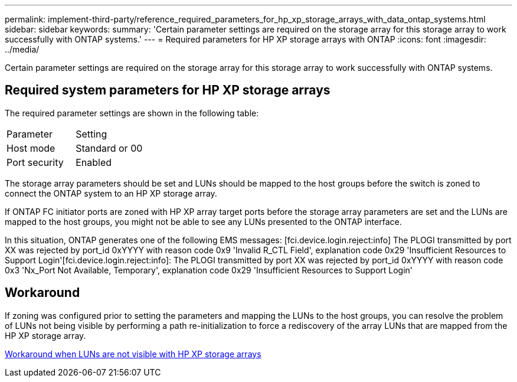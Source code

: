 ---
permalink: implement-third-party/reference_required_parameters_for_hp_xp_storage_arrays_with_data_ontap_systems.html
sidebar: sidebar
keywords: 
summary: 'Certain parameter settings are required on the storage array for this storage array to work successfully with ONTAP systems.'
---
= Required parameters for HP XP storage arrays with ONTAP
:icons: font
:imagesdir: ../media/

[.lead]
Certain parameter settings are required on the storage array for this storage array to work successfully with ONTAP systems.

== Required system parameters for HP XP storage arrays

The required parameter settings are shown in the following table:

|===
| Parameter| Setting
a|
Host mode
a|
Standard or 00
a|
Port security
a|
Enabled
a|

[NOTE]
====
A host group that is separate from the default host groups should be created for each initiator-target port pair.
====

|===
The storage array parameters should be set and LUNs should be mapped to the host groups before the switch is zoned to connect the ONTAP system to an HP XP storage array.

If ONTAP FC initiator ports are zoned with HP XP array target ports before the storage array parameters are set and the LUNs are mapped to the host groups, you might not be able to see any LUNs presented to the ONTAP interface.

In this situation, ONTAP generates one of the following EMS messages: [fci.device.login.reject:info] The PLOGI transmitted by port XX was rejected by port_id 0xYYYY with reason code 0x9 'Invalid R_CTL Field', explanation code 0x29 'Insufficient Resources to Support Login'[fci.device.login.reject:info]: The PLOGI transmitted by port XX was rejected by port_id 0xYYYY with reason code 0x3 'Nx_Port Not Available, Temporary', explanation code 0x29 'Insufficient Resources to Support Login'

== Workaround

If zoning was configured prior to setting the parameters and mapping the LUNs to the host groups, you can resolve the problem of LUNs not being visible by performing a path re-initialization to force a rediscovery of the array LUNs that are mapped from the HP XP storage array.

xref:reference_workaround_when_luns_are_not_visible_with_hp_xp_storage_arrays.adoc[Workaround when LUNs are not visible with HP XP storage arrays]
